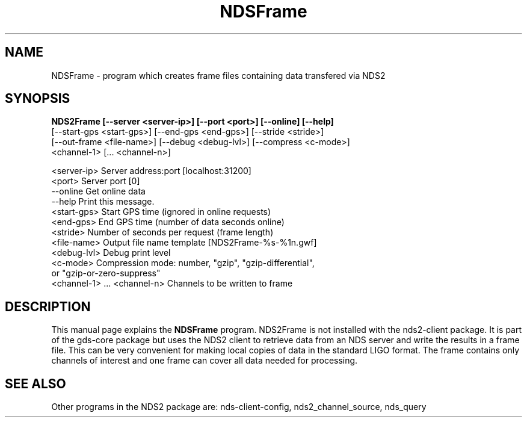 .\"Created with GNOME Manpages Editor Wizard
.\"http://sourceforge.net/projects/gmanedit2
.TH NDSFrame 1 "November 25, 2013" "" "NDSFrame - output NDS data as a frame file"

.SH NAME
NDSFrame \- program which creates frame files containing data transfered via NDS2

.SH SYNOPSIS
.B NDS2Frame [--server <server-ip>] [--port <port>] [--online] [--help]
  [--start-gps <start-gps>] [--end-gps <end-gps>] [--stride <stride>]
  [--out-frame <file-name>] [--debug <debug-lvl>] [--compress <c-mode>]
        <channel-1> [... <channel-n>]

  <server-ip>  Server address:port [localhost:31200]
  <port>       Server port [0]
  --online     Get online data
  --help       Print this message.
  <start-gps>  Start GPS time (ignored in online requests)
  <end-gps>    End GPS time (number of data seconds online)
  <stride>     Number of seconds per request (frame length)
  <file-name>  Output file name template [NDS2Frame-%s-%1n.gwf]
  <debug-lvl>  Debug print level
  <c-mode>     Compression mode: number, "gzip", "gzip-differential",
       or "gzip-or-zero-suppress"
       <channel-1> ... <channel-n>  Channels to be written to frame

.br

.SH DESCRIPTION
This manual page explains the
.B NDSFrame
program. NDS2Frame is not installed with the nds2-client package. It is part of the gds-core package but uses the
NDS2 client to retrieve data from an NDS server and write the results in a frame file. This can be very
convenient for making local copies of data in the standard LIGO format. The frame contains only channels of
interest and one frame can cover all data needed for processing.

.PP


.SH "SEE ALSO"
Other programs in the NDS2 package are: nds-client-config, nds2_channel_source, nds_query


